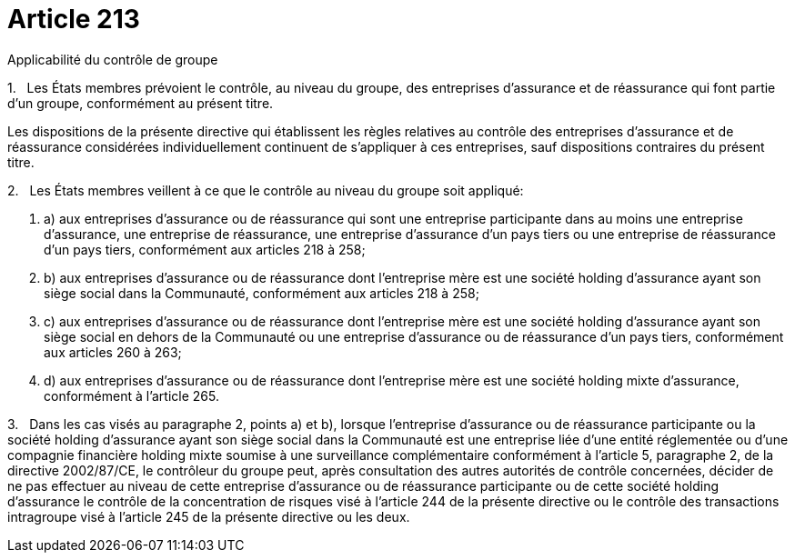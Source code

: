 = Article 213

Applicabilité du contrôle de groupe

1.   Les États membres prévoient le contrôle, au niveau du groupe, des entreprises d'assurance et de réassurance qui font partie d'un groupe, conformément au présent titre.

Les dispositions de la présente directive qui établissent les règles relatives au contrôle des entreprises d'assurance et de réassurance considérées individuellement continuent de s'appliquer à ces entreprises, sauf dispositions contraires du présent titre.

2.   Les États membres veillent à ce que le contrôle au niveau du groupe soit appliqué:

. a) aux entreprises d'assurance ou de réassurance qui sont une entreprise participante dans au moins une entreprise d'assurance, une entreprise de réassurance, une entreprise d'assurance d'un pays tiers ou une entreprise de réassurance d'un pays tiers, conformément aux articles 218 à 258;

. b) aux entreprises d'assurance ou de réassurance dont l'entreprise mère est une société holding d'assurance ayant son siège social dans la Communauté, conformément aux articles 218 à 258;

. c) aux entreprises d'assurance ou de réassurance dont l'entreprise mère est une société holding d'assurance ayant son siège social en dehors de la Communauté ou une entreprise d'assurance ou de réassurance d'un pays tiers, conformément aux articles 260 à 263;

. d) aux entreprises d'assurance ou de réassurance dont l'entreprise mère est une société holding mixte d'assurance, conformément à l'article 265.

3.   Dans les cas visés au paragraphe 2, points a) et b), lorsque l'entreprise d'assurance ou de réassurance participante ou la société holding d'assurance ayant son siège social dans la Communauté est une entreprise liée d'une entité réglementée ou d'une compagnie financière holding mixte soumise à une surveillance complémentaire conformément à l'article 5, paragraphe 2, de la directive 2002/87/CE, le contrôleur du groupe peut, après consultation des autres autorités de contrôle concernées, décider de ne pas effectuer au niveau de cette entreprise d'assurance ou de réassurance participante ou de cette société holding d'assurance le contrôle de la concentration de risques visé à l'article 244 de la présente directive ou le contrôle des transactions intragroupe visé à l'article 245 de la présente directive ou les deux.